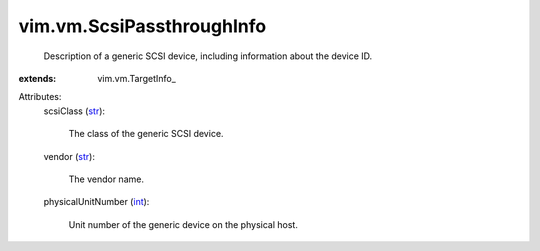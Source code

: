 
vim.vm.ScsiPassthroughInfo
==========================
  Description of a generic SCSI device, including information about the device ID.
:extends: vim.vm.TargetInfo_

Attributes:
    scsiClass (`str <https://docs.python.org/2/library/stdtypes.html>`_):

       The class of the generic SCSI device.
    vendor (`str <https://docs.python.org/2/library/stdtypes.html>`_):

       The vendor name.
    physicalUnitNumber (`int <https://docs.python.org/2/library/stdtypes.html>`_):

       Unit number of the generic device on the physical host.
